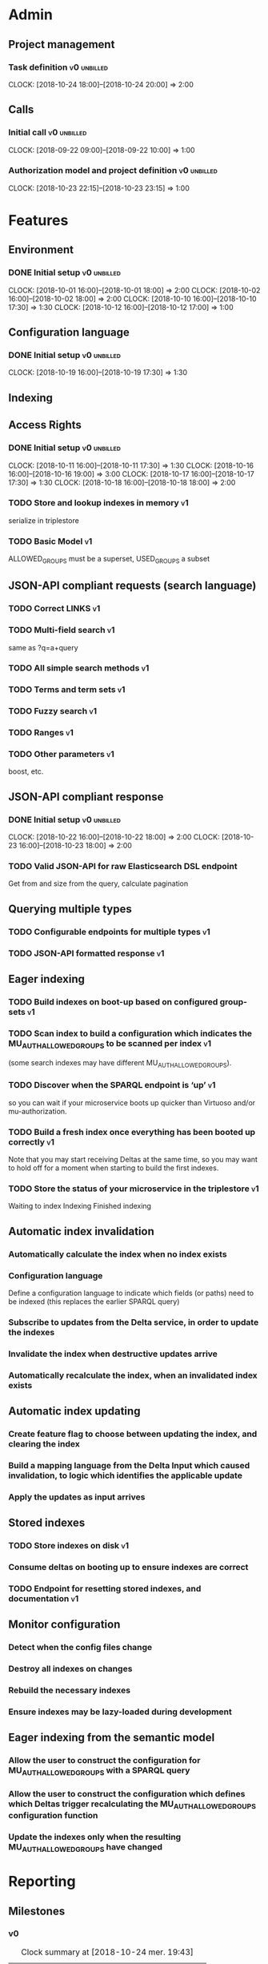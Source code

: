 * Admin
** Project management
*** Task definition                                        :v0:unbilled:
    CLOCK: [2018-10-24 18:00]--[2018-10-24 20:00] =>  2:00
** Calls
*** Initial call                                           :v0:unbilled:
   CLOCK: [2018-09-22 09:00]--[2018-09-22 10:00] =>  1:00
*** Authorization model and project definition             :v0:unbilled:
   CLOCK: [2018-10-23 22:15]--[2018-10-23 23:15] =>  1:00
* Features
** Environment
*** DONE Initial setup                                          :v0:unbilled:
    CLOCK: [2018-10-01 16:00]--[2018-10-01 18:00] =>  2:00
    CLOCK: [2018-10-02 16:00]--[2018-10-02 18:00] =>  2:00
    CLOCK: [2018-10-10 16:00]--[2018-10-10 17:30] =>  1:30
    CLOCK: [2018-10-12 16:00]--[2018-10-12 17:00] =>  1:00
** Configuration language
*** DONE Initial setup                                          :v0:unbilled:
    CLOCK: [2018-10-19 16:00]--[2018-10-19 17:30] =>  1:30
** Indexing
** Access Rights
*** DONE Initial setup                                          :v0:unbilled:
    CLOCK: [2018-10-11 16:00]--[2018-10-11 17:30] =>  1:30
    CLOCK: [2018-10-16 16:00]--[2018-10-16 19:00] =>  3:00
    CLOCK: [2018-10-17 16:00]--[2018-10-17 17:30] =>  1:30
    CLOCK: [2018-10-18 16:00]--[2018-10-18 18:00] =>  2:00
*** TODO Store and lookup indexes in memory                              :v1:
    serialize in triplestore
*** TODO Basic Model                                                     :v1:
    ALLOWED_GROUPS must be a superset, USED_GROUPS a subset
** JSON-API compliant requests (search language)
*** TODO Correct LINKS                                                   :v1:
*** TODO Multi-field search                                              :v1:
    same as ?q=a+query
*** TODO All simple search methods                                       :v1:
*** TODO Terms and term sets                                             :v1:
*** TODO Fuzzy search                                                    :v1:
*** TODO Ranges                                                          :v1:
*** TODO Other parameters                                                :v1:
    boost, etc.
** JSON-API compliant response
*** DONE Initial setup                                          :v0:unbilled:
    CLOCK: [2018-10-22 16:00]--[2018-10-22 18:00] =>  2:00
    CLOCK: [2018-10-23 16:00]--[2018-10-23 18:00] =>  2:00
*** TODO Valid JSON-API for raw Elasticsearch DSL endpoint
    Get from and size from the query, calculate pagination
** Querying multiple types
*** TODO Configurable endpoints for multiple types                       :v1:
*** TODO JSON-API formatted response                                     :v1:
** Eager indexing
*** TODO Build indexes on boot-up based on configured group-sets         :v1:
*** TODO Scan index to build a configuration which indicates the MU_AUTH_ALLOWED_GROUPS to be scanned per index :v1:
    (some search indexes may have different MU_AUTH_ALLOWED_GROUPS).
*** TODO Discover when the SPARQL endpoint is ‘up’                       :v1:
    so you can wait if your microservice boots up quicker than Virtuoso and/or mu-authorization.
*** TODO Build a fresh index once everything has been booted up correctly :v1:
    Note that you may start receiving Deltas at the same time, so you may want to hold off for a moment when starting to build the first indexes.
*** TODO Store the status of your microservice in the triplestore        :v1:
    Waiting to index
    Indexing
    Finished indexing

** Automatic index invalidation
*** Automatically calculate the index when no index exists
*** Configuration language
    Define a configuration language to indicate which fields (or paths) need to be indexed (this replaces the earlier SPARQL query)
*** Subscribe to updates from the Delta service, in order to update the indexes
*** Invalidate the index when destructive updates arrive
*** Automatically recalculate the index, when an invalidated index exists
** Automatic index updating
*** Create feature flag to choose between updating the index, and clearing the index
*** Build a mapping language from the Delta Input which caused invalidation, to logic which identifies the applicable update
*** Apply the updates as input arrives
** Stored indexes
*** TODO Store indexes on disk                                           :v1:
*** Consume deltas on booting up to ensure indexes are correct
*** TODO Endpoint for resetting stored indexes, and documentation        :v1:
** Monitor configuration
*** Detect when the config files change
*** Destroy all indexes on changes
*** Rebuild the necessary indexes
*** Ensure indexes may be lazy-loaded during development
** Eager indexing from the semantic model
*** Allow the user to construct the configuration for MU_AUTH_ALLOWED_GROUPS with a SPARQL query
*** Allow the user to construct the configuration which defines which Deltas trigger recalculating the MU_AUTH_ALLOWED_GROUPS configuration function
*** Update the indexes only when the resulting MU_AUTH_ALLOWED_GROUPS have changed

* Reporting
** Milestones
*** v0
#+BEGIN: clocktable :maxlevel 2 :scope file :tags "v0"
#+CAPTION: Clock summary at [2018-10-24 mer. 19:43]
| Headline                          |      Time |      |
|-----------------------------------+-----------+------|
| *Total time*                      | *1d 0:00* |      |
|-----------------------------------+-----------+------|
| Admin                             |      4:00 |      |
| \emsp Project management          |           | 2:00 |
| \emsp Calls                       |           | 2:00 |
| Features                          |     20:00 |      |
| \emsp Environment                 |           | 6:30 |
| \emsp Configuration language      |           | 1:30 |
| \emsp Access Rights               |           | 8:00 |
| \emsp JSON-API compliant response |           | 4:00 |
#+END:
*** v1
#+BEGIN: clocktable :maxlevel 2 :scope file :tags "v1"
#+CAPTION: Clock summary at [2018-10-24 mer. 19:45]
| Headline     | Time   |
|--------------+--------|
| *Total time* | *0:00* |
#+END:
** Invoices
*** Invoice 1
#+BEGIN: clocktable :maxlevel 2 :scope file :tags "unbilled&v0"
#+CAPTION: Clock summary at [2018-10-24 mer. 19:44]
| Headline                          |      Time |      |
|-----------------------------------+-----------+------|
| *Total time*                      | *1d 0:00* |      |
|-----------------------------------+-----------+------|
| Admin                             |      4:00 |      |
| \emsp Project management          |           | 2:00 |
| \emsp Calls                       |           | 2:00 |
| Features                          |     20:00 |      |
| \emsp Environment                 |           | 6:30 |
| \emsp Configuration language      |           | 1:30 |
| \emsp Access Rights               |           | 8:00 |
| \emsp JSON-API compliant response |           | 4:00 |
#+END:
